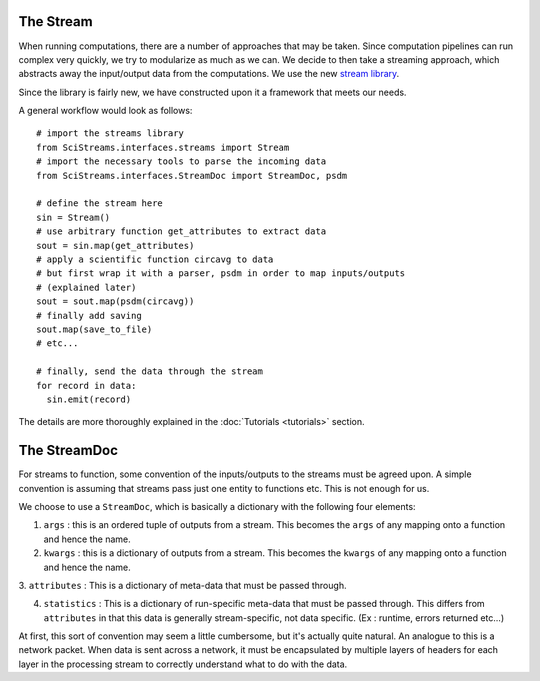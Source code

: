 
The Stream
==========

When running computations, there are a number of approaches that may be taken.
Since computation pipelines can run complex very quickly, we try to modularize
as much as we can. We decide to then take a streaming approach, which abstracts
away the input/output data from the computations. We use the new `stream
library <https://github.com/mrocklin/streams>`_.

Since the library is fairly new, we have constructed upon it a framework that
meets our needs. 

A general workflow would look as follows::

  # import the streams library
  from SciStreams.interfaces.streams import Stream 
  # import the necessary tools to parse the incoming data
  from SciStreams.interfaces.StreamDoc import StreamDoc, psdm

  # define the stream here
  sin = Stream()
  # use arbitrary function get_attributes to extract data
  sout = sin.map(get_attributes)
  # apply a scientific function circavg to data
  # but first wrap it with a parser, psdm in order to map inputs/outputs
  # (explained later)
  sout = sout.map(psdm(circavg))
  # finally add saving
  sout.map(save_to_file)
  # etc...

  # finally, send the data through the stream
  for record in data:
    sin.emit(record)

The details are more thoroughly explained in the :doc:`Tutorials
<tutorials>` section.

The StreamDoc
=============

For streams to function, some convention of the inputs/outputs to the
streams must be agreed upon. A simple convention is assuming that
streams pass just one entity to functions etc. This is not enough for
us.

We choose to use a ``StreamDoc``, which is basically a dictionary with
the following four elements:

1. ``args`` : this is an ordered tuple of outputs from a stream. This
   becomes the ``args`` of any mapping onto a function and hence the
   name.

2. ``kwargs`` : this is a dictionary of outputs from a stream. This
   becomes the ``kwargs`` of any mapping onto a function and hence the
   name.

3. ``attributes`` : This is a dictionary of meta-data that must be
passed through.

4. ``statistics`` : This is a dictionary of run-specific meta-data that
   must be passed through. This differs from ``attributes`` in that
   this data is generally stream-specific, not data specific. (Ex :
   runtime, errors returned etc...)

At first, this sort of convention may seem a little cumbersome, but it's
actually quite natural. An analogue to this is a network packet. When
data is sent across a network, it must be encapsulated by multiple
layers of headers for each layer in the processing stream to correctly
understand what to do with the data.
